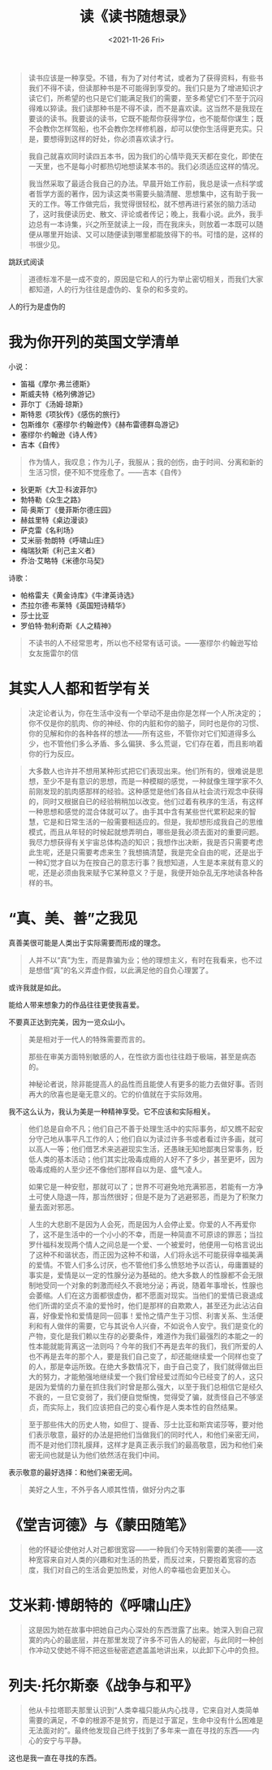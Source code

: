 #+TITLE: 读《读书随想录》
#+DATE: <2021-11-26 Fri>
#+HUGO_TAGS: 阅读

#+BEGIN_QUOTE
读书应该是一种享受。不错，有为了对付考试，或者为了获得资料，有些书我们不得不读，但读那种书是不可能得到享受的。我们只是为了增进知识才读它们，所希望的也只是它们能满足我们的需要，至多希望它们不至于沉闷得难以猝读。我们读那种书是不得不读，而不是喜欢读。这当然不是我现在要谈的读书。我要谈的读书，它既不能帮你获得学位，也不能帮你谋生；既不会教你怎样驾船，也不会教你怎样修机器，却可以使你生活得更充实。只是，要想得到这样的好处，你必须喜欢读才行。
#+END_QUOTE

#+BEGIN_QUOTE
我自己就喜欢同时读四五本书，因为我们的心情毕竟天天都在变化，即使在一天里，也不是每小时都热切地想读某本书的。我们必须适应这样的情况。

我当然采取了最适合我自己的办法。早晨开始工作前，我总是读一点科学或者哲学方面的著作，因为读这类书需要头脑清醒、思想集中，这有助于我一天的工作。等工作做完后，我觉得很轻松，就不想再进行紧张的脑力活动了，这时我便读历史、散文、评论或者传记；晚上，我看小说。此外，我手边总有一本诗集，兴之所至就读上一段，而在我床头，则放着一本既可以随便从哪里开始读、又可以随便读到哪里都能放得下的书。可惜的是，这样的书很少见。
#+END_QUOTE

跳跃式阅读

#+BEGIN_QUOTE
道德标准不是一成不变的，原因是它和人的行为举止密切相关，而我们大家都知道，人的行为往往是虚伪的、复杂的和多变的。
#+END_QUOTE

人的行为是虚伪的

* 我为你开列的英国文学清单

小说：

- 笛福《摩尔·弗兰德斯》
- 斯威夫特《格列佛游记》
- 菲尔丁《汤姆·琼斯》
- 斯特恩《项狄传》《感伤的旅行》
- 包斯维尔《塞缪尔·约翰逊传》《赫布雷德群岛游记》
- 塞缪尔·约翰逊《诗人传》
- 吉本《自传》

#+BEGIN_QUOTE
作为情人，我叹息；作为儿子，我服从；我的创伤，由于时间、分离和新的生活习惯，便不知不觉痊愈了。——吉本《自传》
#+END_QUOTE

- 狄更斯《大卫·科波菲尔》
- 勃特勒《众生之路》
- 简·奥斯丁《曼菲斯尔德庄园》
- 赫兹里特《桌边漫谈》
- 萨克雷《名利场》
- 艾米丽·勃朗特《呼啸山庄》
- 梅瑞狄斯《利己主义者》
- 乔治·艾略特《米德尔马契》

诗歌：

- 帕格雷夫《黄金诗库》《牛津英诗选》
- 杰拉尔德·布莱特《英国短诗精华》
- 莎士比亚
- 罗伯特·勃利奇斯《人之精神》

#+BEGIN_QUOTE
不读书的人不经常思考，所以也不经常有话可谈。——塞缪尔·约翰逊写给女友施雷尔的信
#+END_QUOTE

* 其实人人都和哲学有关

#+BEGIN_QUOTE
决定论者认为，你在生活中没有一个举动不是由你是怎样一个人所决定的；你不仅是你的肌肉、你的神经、你的内脏和你的脑子，同时也是你的习惯、你的见解和你的各种各样的想法——所有这些，不管你对它们知道得多么少，也不管他们多么矛盾、多么偏狭、多么荒诞，它们存在着，而且影响着你的行为反应。
#+END_QUOTE

#+BEGIN_QUOTE
大多数人也许并不想用某种形式把它们表现出来。他们所有的，很难说是思想，至少不是有意识的思想，而是一种模糊的感觉，一种就像生理学家不久前刚发现的肌肉感那样的经验。这种感觉是他们各自从社会流行观念中获得的，同时又根据自已的经验稍稍加以改变。他们过着有秩序的生活，有这样一种思想和感觉的混合体就可以了。由手其中含有某些世代累积起来的智慧，它是和日常生活的一般需要相适应的。但是，我却想形成我自己的思维模式，而且从年轻的时候起就想弄明白，哪些是我必须去面对的重要问题。我尽力想获得有关宇宙总体构造的知识；我想作出决断，我是否只需要考虑此生呢，还是只需要考虑来生？我想搞清楚，我是完全自由的呢，还是出于一种幻觉才自以为在按自己的意志行事？我想知道，人生是本来就有意义的呢，还是必须由我来赋予它某种意义？于是，我便开始杂乱无序地读各种各样的书。
#+END_QUOTE

* “真、美、善”之我见

真善美很可能是人类出于实际需要而形成的理念。

#+BEGIN_QUOTE
人并不以“真”为生，而是靠骗为业；他的理想主义，有时在我看来，也不过是想借“真”的名义弄虚作假，以此满足他的自负心理罢了。
#+END_QUOTE

或许我就是如此。

能给人带来想象力的作品往往更使我喜爱。

不要真正达到完美，因为一览众山小。

#+BEGIN_QUOTE
美是相对于一代人的特殊需要而言的。

那些在审美方面特别敏感的人，在性欲方面也往往趋于极端，甚至是病态的。

神秘论者说，除非能提高人的品性而且能使人有更多的能力去做好事。否则再大的欣喜也是毫无意义的。它的价值就在于实际效用。
#+END_QUOTE

我不这么认为，我认为美是一种精神享受。它不应该和实际相关。

#+BEGIN_QUOTE
他们总是自命不凡；他们自己不善于处理生活中的实际事务，却又瞧不起安分守己地从事平凡工作的人；他们自以为读过许多书或者看过许多画，就可以高人一等；他们借艺术来逃避现实生活，还愚昧无知地鄙夷日常事务，贬低人类的基本活动；他们其实比吸毒成瘾的人好不了多少，甚至更坏，因为吸毒成瘾的人至少还不像他们那样自以为是、盛气凌人。

如果它是一种安慰，那就可以了；世界不可避免地充满邪恶，若能有一方净土可使人隐退一阵，那当然很好；但是不是为了逃避邪恶，而是为了积聚力量去面对邪恶。
#+END_QUOTE

#+BEGIN_QUOTE
人生的大悲剧不是因为人会死，而是因为人会停止爱。你爱的人不再爱你了，这不是生活中的一个小小的不幸，而是一种简直不可原谅的罪恶；当拉罗什福科发现两个情人之间总是一个爱、一个被爱时，他便用一句格言说出了这种不和谐状态，而正因为这种不和谐，人们将永远不可能获得幸福美满的爱情。不管人们多么讨厌，也不管他们多么愤怒地予以否认，毋庸置疑的事实是，爱情是以一定的性腺分泌为基础的。绝大多数人的性腺都不会无限制地受同一个对象的刺激而经久不衰地分泌；再说，随着年事增长，性腺也会萎缩。人们在这方面都很虚伪，都不愿面对现实。当他们的爱情已衰退成他们所谓的坚贞不渝的爱怜时，他们是那样的自欺欺人，甚至还为此沾沾自喜，好像爱怜和爱情是同一回事！爱怜之情产生于习惯、利害关系、生活便利和有人做伴的需要，它与其说令人兴奋，不如说令人安宁。我们是变化的产物，变化是我们赖以生存的必要条件，难道作为我们最强烈的本能之一的性本能就能背离这一法则吗？今年的我们不再是去年的我们，我们所爱的人也不再是去年的那个人，要是我们自己变了，却还能继续爱一个同样也变了的人，那是幸运所致。在绝大多数情况下，由于自己变了，我们就得做出巨大的努力，才能勉强地继续爱一个我们曾经爱过而如今已经变了的人，这只是因为爱情的力量在抓住我们时曾是那么强大，以至于我们总相信它是经久不衰的，一旦它变弱了，我们便自觉惭愧，觉得受了骗，就责怪自己不够坚贞，而实际上，我们应该把自己的变心看作是人类本性的自然结果。
#+END_QUOTE

#+BEGIN_QUOTE
至于那些伟大的历史人物，如但丁、提香、莎士比亚和斯宾诺莎等，要对他们表示敬意，最好的办法是把他们当做我们的同时代人，和他们亲密无间，而不是对他们顶礼膜拜，这样才是真正表示我们的最高敬意，因为和他们亲密无间也就是认为他们依然活在我们中间。
#+END_QUOTE

表示敬意的最好选择：和他们亲密无间。

#+BEGIN_QUOTE
美好之人生，不外乎各人顺其性情，做好分内之事
#+END_QUOTE

* 《堂吉诃德》与《蒙田随笔》

#+BEGIN_QUOTE
他的怀疑论使他对人对己都很宽容——一种我们今天特别需要的美德——这种宽容来自对人类的兴趣和对生活的热爱，而反过来，只要抱着宽容的态度，我们对自己的生活会更加热爱，对他人的幸福也会更加关心。
#+END_QUOTE

* 艾米莉·博朗特的《呼啸山庄》

#+BEGIN_QUOTE
这是因为她在故事中把她自己内心深处的东西泄露了出来。她深入到自己寂寞的内心的最底层，并在那里发现了许多不可告人的秘密，与此同时一种创作冲动又使她不得不把这些秘密遮遮盖盖地讲出来，以此卸下心中的负担。
#+END_QUOTE

* 列夫·托尔斯泰《战争与和平》

#+BEGIN_QUOTE
他从卡拉塔耶夫那里认识到“人类幸福只能从内心找寻，它来自对人类简单需要的满足，不幸的根源不是贫穷，而是过于富足，生命中没有什么困难是无法面对的”。最终他发现自己终于找到了多年来一直在寻找的东西——内心的安宁与平静。
#+END_QUOTE

这也是我一直在寻找的东西。